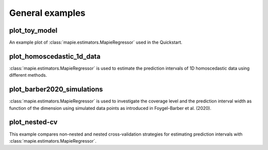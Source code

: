 .. _general_examples:

General examples
================

plot_toy_model
^^^^^^^^^^^^^^
An example plot of :class:`mapie.estimators.MapieRegressor` used
in the Quickstart.

plot_homoscedastic_1d_data
^^^^^^^^^^^^^^^^^^^^^^^^^^
:class:`mapie.estimators.MapieRegressor` is used to estimate
the prediction intervals of 1D homoscedastic data using
different methods.

plot_barber2020_simulations
^^^^^^^^^^^^^^^^^^^^^^^^^^^
:class:`mapie.estimators.MapieRegressor` is used to investigate
the coverage level and the prediction interval width as function
of the dimension using simulated data points as introduced in
Foygel-Barber et al. (2020).

plot_nested-cv
^^^^^^^^^^^^^^
This example compares non-nested and nested cross-validation strategies for
estimating prediction intervals with :class:`mapie.estimators.MapieRegressor`.